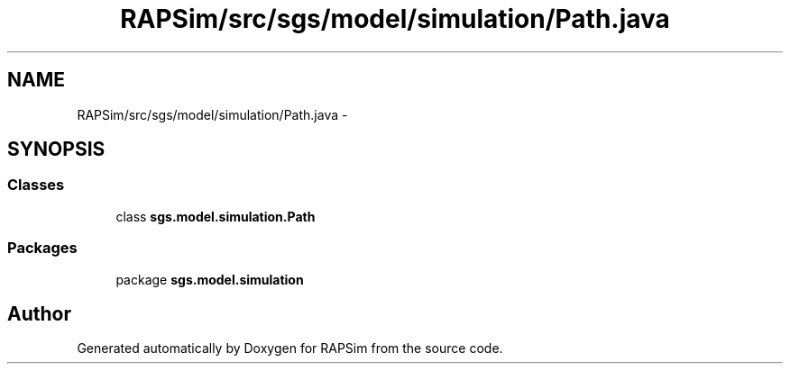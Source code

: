.TH "RAPSim/src/sgs/model/simulation/Path.java" 3 "Wed Oct 28 2015" "Version 0.92" "RAPSim" \" -*- nroff -*-
.ad l
.nh
.SH NAME
RAPSim/src/sgs/model/simulation/Path.java \- 
.SH SYNOPSIS
.br
.PP
.SS "Classes"

.in +1c
.ti -1c
.RI "class \fBsgs\&.model\&.simulation\&.Path\fP"
.br
.in -1c
.SS "Packages"

.in +1c
.ti -1c
.RI "package \fBsgs\&.model\&.simulation\fP"
.br
.in -1c
.SH "Author"
.PP 
Generated automatically by Doxygen for RAPSim from the source code\&.
